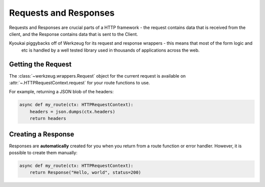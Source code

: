 .. _Requests and Responses:

Requests and Responses
======================

Requests and Responses are crucial parts of a HTTP framework - the request contains data that is received from the
client, and the Response contains data that is sent to the Client.

Kyoukai piggybacks off of Werkzeug for its request and response wrappers - this means that most of the form logic and
 etc is handled by a well tested library used in thousands of applications across the web.

Getting the Request
-------------------

The :class:`~werkzeug.wrappers.Request` object for the current request is available on
:attr:`~.HTTPRequestContext.request` for your route functions to use.

For example, returning a JSON blob of the headers:

.. code-block:: python

    async def my_route(ctx: HTTPRequestContext):
        headers = json.dumps(ctx.headers)
        return headers

Creating a Response
-------------------

Responses are **automatically** created for you when you return from a route function or error handler.
However, it is possible to create them manually:

.. code-block:: python

    async def my_route(ctx: HTTPRequestContext):
        return Response("Hello, world", status=200)
